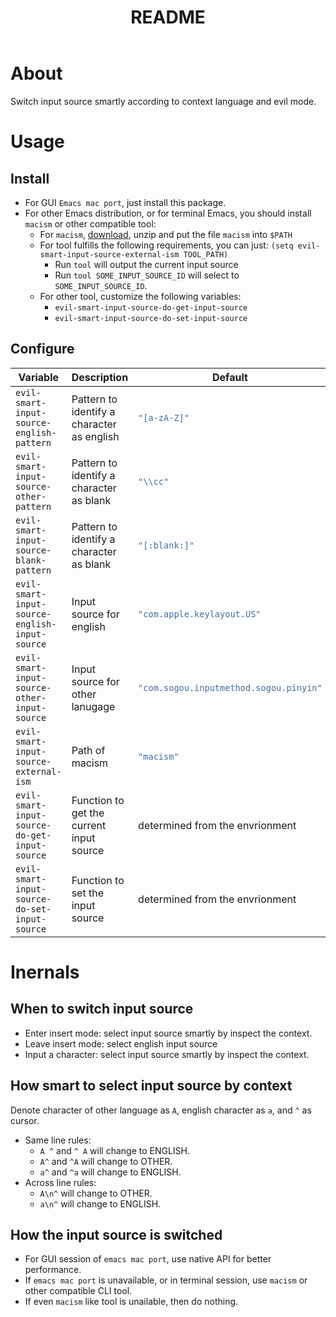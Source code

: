 #+TITLE: README
[[https://melpa.org/#/evil-smart-input-source][file:https://melpa.org/packages/evil-smart-input-source.svg]]

* About

Switch input source smartly according to context language and evil mode.

* Usage
** Install
- For GUI ~Emacs mac port~, just install this package.
- For other Emacs distribution, or for terminal Emacs, you should install
  ~macism~ or other compatible tool:
  - For ~macism~, [[https://github.com/laishulu/macism/releases][download]],
    unzip and put the file ~macism~ into ~$PATH~
  - For tool fulfills the following requirements, you can just:
    ~(setq evil-smart-input-source-external-ism TOOL_PATH)~
    - Run ~tool~ will output the current input source
    - Run ~tool SOME_INPUT_SOURCE_ID~ will select to ~SOME_INPUT_SOURCE_ID~.
  - For other tool, customize the following variables:
    - ~evil-smart-input-source-do-get-input-source~
    - ~evil-smart-input-source-do-set-input-source~

** Configure

| Variable                                       | Description                                | Default                                        |
|------------------------------------------------+--------------------------------------------+------------------------------------------------|
| ~evil-smart-input-source-english-pattern~      | Pattern to identify a character as english | src_lisp{"[a-zA-Z]"}                           |
| ~evil-smart-input-source-other-pattern~        | Pattern to identify a character as blank   | src_lisp{"\\cc"}                               |
| ~evil-smart-input-source-blank-pattern~        | Pattern to identify a character as blank   | src_lisp{"[:blank:]"}                          |
| ~evil-smart-input-source-english-input-source~ | Input source for english                   | src_lisp{"com.apple.keylayout.US"}             |
| ~evil-smart-input-source-other-input-source~   | Input source for other lanugage            | src_lisp{"com.sogou.inputmethod.sogou.pinyin"} |
| ~evil-smart-input-source-external-ism~         | Path of macism                             | src_lisp{"macism"}                             |
| ~evil-smart-input-source-do-get-input-source~  | Function to get the current input source   | determined from the envrionment                |
| ~evil-smart-input-source-do-set-input-source~  | Function to set the input source           | determined from the envrionment                |
|------------------------------------------------+--------------------------------------------+------------------------------------------------|

* Inernals
** When to switch input source

- Enter insert mode: select input source smartly by inspect the context.
- Leave insert mode: select english input source
- Input a character: select input source smartly by inspect the context.

** How smart to select input source by context
Denote character of other language as ~A~, english character as ~a~, and ~^~ as cursor.

- Same line rules:
  - ~A ^~ and ~^ A~ will change to ENGLISH.
  - ~A^~ and ~^A~ will change to OTHER.
  - ~a^~ and ~^a~ will change to ENGLISH.
- Across line rules:
  - ~A\n^~ will change to OTHER.
  - ~a\n^~ will change to ENGLISH.

** How the input source is switched

- For GUI session of ~emacs mac port~, use native API for better performance.
- If ~emacs mac port~ is unavailable, or in terminal session, use ~macism~ or
  other compatible CLI tool.
- If even ~macism~ like tool is unailable, then do nothing.
